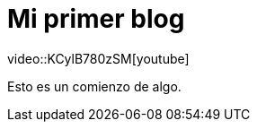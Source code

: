 = Mi primer blog
:hp-tags: HubPress, Blog, Open Source,
video::KCylB780zSM[youtube]

Esto es un comienzo de algo.

